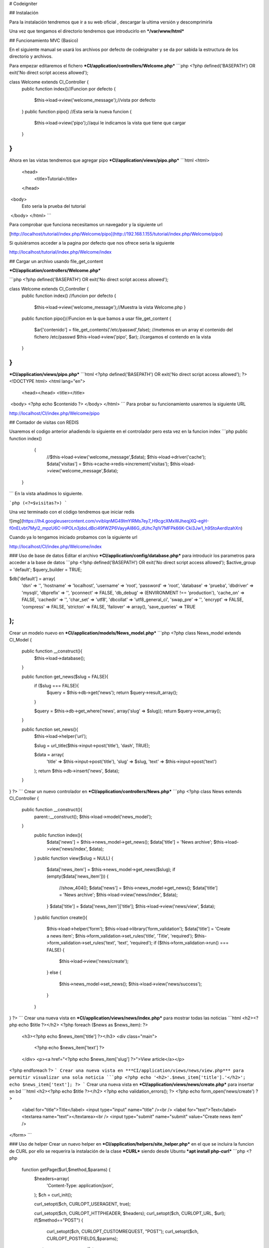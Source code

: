 # Codeigniter

## Instalación

Para la instalación tendremos que ir a su web oficial , descargar la ultima versión y descomprimirla 

Una vez que tengamos el directorio tendremos que introducirlo en ***/var/www/html***

## Funcionamiento MVC (Basico)

En el siguiente manual se usará los archivos por defecto de codeignaiter y se da por sabida la estructura de los directorio y archivos.

Para empezar editaremos el fichero ***CI/application/controllers/Welcome.php***
```php
<?php
defined('BASEPATH') OR exit('No direct script access allowed');

class Welcome extends CI_Controller {
    public function index()//Funcion por defecto
    {
    	$this->load->view('welcome_message');//vista por defecto
    }
    public function pipo() //Esta seria la nueva funcion 
    {
	    $this->load->view('pipo');//aqui le indicamos la vista que tiene que cargar
    }
}
```
Ahora en las vistas tendremos que agregar pipo ***CI/application/views/pipo.php***
```html
<html>
	<head>
		<title>Tutorial</title>
	</head>
​	<body>
		Esto seria la prueba del tutorial
​	</body>
</html>
```


Para comprobar que funciona necesitamos un navegador y la siguiente url

[http://localhost/tutorial/index.php/Welcome/pipo](http://192.168.1.155/tutorial/index.php/Welcome/pipo)

Si quisiéramos acceder a la pagina por defecto que nos ofrece seria la siguiente

http://localhost/tutorial/index.php/Welcome/index

## Cargar un archivo usando file_get_content

***CI/application/controllers/Welcome.php***

```php
<?php
defined('BASEPATH') OR exit('No direct script access allowed');

class Welcome extends CI_Controller {
    public function index() //funcion por defecto
    {
        $this->load->view('welcome_message');//Muestra la vista Welcome.php
        }
    public function pipo()//Funcion en la que bamos a usar file_get_content
    {
        $ar['contenido'] = file_get_contents('/etc/passwd',false);
        //metemos en un array el contenido del fichero /etc/passwd
        $this->load->view('pipo', $ar);
        //cargamos el contendo en la vista
    }

}
```

***CI/application/views/pipo.php***
```html
<?php
defined('BASEPATH') OR exit('No direct script access allowed');
?><!DOCTYPE html>
<html lang="en">
	<head></head>
	<title></title>
​	<body>
​		<?php echo $contenido ?>
​	</body>
</html>
```
Para probar su funcionamiento usaremos la siguiente URL

http://localhost/CI/index.php/Welcome/pipo

## Contador de visitas con REDIS

Usaremos el codigo anterior añadiendo lo siguiente en el controlador pero esta vez en la funcion index
```php
public function index()
	{
		//$this->load->view('welcome_message',$data);
		$this->load->driver('cache');
		$data['visitas'] = $this->cache->redis->increment('visitas');
		$this->load->view('welcome_message',$data);
  }
```
En la vista añadimos lo siguiente.

```php
(<?=$visitas?>)
```

Una vez terminado con el código tendremos que iniciar redis

![img](https://lh4.googleusercontent.com/vviblqnMG49lmYlRMs7ey7_H9cgcXMxWJheqjXQ-egH-f0nELvbt7Myl2_mpzU6C-HPOLn3jdoLdBci49fWZP6VayyAI86G_dUhc7qIV7MFPk66K-Cki3Jw1_h9StoAerdIzahXn)

Cuando ya lo tengamos iniciado probamos con la siguiente url

http://localhost/CI/index.php/Welcome/index


### Uso de base de datos
Editar el archivo ***CI/application/config/database.php*** para introducir los parametros para acceder a la base de datos
```php
<?php
defined('BASEPATH') OR exit('No direct script access allowed');
$active_group = 'default';
$query_builder = TRUE;

$db['default'] = array(
	'dsn'	=> '',
	'hostname' => 'localhost',
	'username' => 'root',
	'password' => 'root',
	'database' => 'prueba',
	'dbdriver' => 'mysqli',
	'dbprefix' => '',
	'pconnect' => FALSE,
	'db_debug' => (ENVIRONMENT !== 'production'),
	'cache_on' => FALSE,
	'cachedir' => '',
	'char_set' => 'utf8',
	'dbcollat' => 'utf8_general_ci',
	'swap_pre' => '',
	'encrypt' => FALSE,
	'compress' => FALSE,
	'stricton' => FALSE,
	'failover' => array(),
	'save_queries' => TRUE
);
```
Crear un modelo nuevo en ***CI/application/models/News_model.php***
```php
<?php
class News_model extends CI_Model {

    public function __construct(){
        $this->load->database();
    }

    public function get_news($slug = FALSE){
        if ($slug === FALSE){
            $query = $this->db->get('news');
            return $query->result_array();
        }

        $query = $this->db->get_where('news', array('slug' => $slug));
        return $query->row_array();
    }

    public function set_news(){
        $this->load->helper('url');

        $slug = url_title($this->input->post('title'), 'dash', TRUE);

        $data = array(
            'title' => $this->input->post('title'),
            'slug' => $slug,
            'text' => $this->input->post('text')
        );
        return $this->db->insert('news', $data);
    }
}
?>
```
Crear un nuevo controlador en ***CI/application/controllers/News.php***
```php
<?php
class News extends CI_Controller {
  public function __construct(){
    parent::__construct();
    $this->load->model('news_model');
  }
    public function index(){
        $data['news'] = $this->news_model->get_news();
        $data['title'] = 'News archive';
        $this->load->view('news/index', $data);
    }
    public function view($slug = NULL)
    {
        $data['news_item'] = $this->news_model->get_news($slug);
        if (empty($data['news_item']))
        {
                //show_404();
                $data['news'] = $this->news_model->get_news();
                $data['title'] = 'News archive';
                $this->load->view('news/index', $data);
        }
        $data['title'] = $data['news_item']['title'];
        $this->load->view('news/view', $data);
    }
    public function create(){
        $this->load->helper('form');
        $this->load->library('form_validation');
        $data['title'] = 'Create a news item';
        $this->form_validation->set_rules('title', 'Title', 'required');
        $this->form_validation->set_rules('text', 'text', 'required');
        if ($this->form_validation->run() === FALSE)
        {
            $this->load->view('news/create');
        }
        else
        {
            $this->news_model->set_news();
            $this->load->view('news/success');
        }
    }
}
?>
```
Crear una nueva vista en ***CI/application/views/news/index.php*** para mostrar todas las noticias
```html
<h2><?php echo $title ?></h2>
<?php foreach ($news as $news_item): ?>
    <h3><?php echo $news_item['title'] ?></h3>
    <div class="main">
            <?php echo $news_item['text'] ?>
    </div>
    <p><a href="<?php echo $news_item['slug'] ?>">View article</a></p>
<?php endforeach ?>
```
Crear una nueva vista en ***CI/application/views/news/view.php*** para permitir visualizar una sola noticia
```php
<?php
echo '<h2>'.$news_item['title'].'</h2>';
echo $news_item['text'];
?>
```
Crear una nueva vista en ***CI/application/views/news/create.php*** para insertar en bd
```html
<h2><?php echo $title ?></h2>
<?php echo validation_errors(); ?>
<?php echo form_open('news/create') ?>
    <label for="title">Title</label>
    <input type="input" name="title" /><br />
    <label for="text">Text</label>
    <textarea name="text"></textarea><br />
    <input type="submit" name="submit" value="Create news item" />
</form>
```

### Uso de helper
Crear un nuevo helper en ***CI/application/helpers/site_helper.php*** en el que se incluira la funcion de CURL por ello se requerira la instalación de la clase ***CURL*** siendo desde Ubuntu ***apt install php-curl***
```php
<?php
 function getPage($url,$method,$params) {
    $headers=array(
       'Content-Type: application/json',
    );
    $ch = curl_init();
    
    curl_setopt($ch, CURLOPT_USERAGENT, true);

    curl_setopt($ch, CURLOPT_HTTPHEADER, $headers);
    curl_setopt($ch, CURLOPT_URL, $url);
    if($method=="POST") {
      curl_setopt($ch, CURLOPT_CUSTOMREQUEST, "POST");
      curl_setopt($ch, CURLOPT_POSTFIELDS,$params);
    }
    if($method=="DELETE" || $method=="PUT") {
      curl_setopt($ch, CURLOPT_CUSTOMREQUEST, $method);
      curl_setopt($ch, CURLOPT_POSTFIELDS, $params);
    }
    curl_setopt($ch, CURLOPT_RETURNTRANSFER, TRUE);

    $result = curl_exec($ch);
    curl_close($ch);
    return $result;
 }
 function getSslPage($url) {
    $ch = curl_init();
    curl_setopt($ch, CURLOPT_SSL_VERIFYPEER, FALSE);
    curl_setopt($ch, CURLOPT_USERAGENT, true);
    # # curl_setopt($ch, CURLOPT_HEADER, false);
    curl_setopt($ch, CURLOPT_HEADER, 'Content-Type: application/json');
    curl_setopt($ch, CURLOPT_FOLLOWLOCATION, true);
    curl_setopt($ch, CURLOPT_URL, $url);
    curl_setopt($ch, CURLOPT_REFERER, $url);
    curl_setopt($ch, CURLOPT_RETURNTRANSFER, TRUE);
    $result = curl_exec($ch);
    curl_close($ch);
    return $result;
 }
?>
```
Añadir en ***CI/application/config/autoload.conf*** 
```php
$autoload['helper'] = array(site);
```
Añadir en el controlador ***CI/application/controllers/Welcome.php*** haciendo uso del helper de la clase CURL para obtener el JSON, decodificarlo para guardarlo en un array y pasarlo a la vista
```php
<?php
defined('BASEPATH') OR exit('No direct script access allowed');

class Welcome extends CI_Controller {

        public function index()
        {
                $this->load->helper('site');
                $url='http://';
                $data['obj']=json_decode(getSslPage($url),true);
                $this->load->view('welcome_message',$data);
        }
}
```
Añadir en la vista ***CI/application/views/welcome_message.php***  un foreach para recorrer el array pasado
```php
<?php
foreach ($obj as $k => $v){
        echo $v['id'] . '<br>';
        echo $v['name'] . '<br>';
}
?>
```
